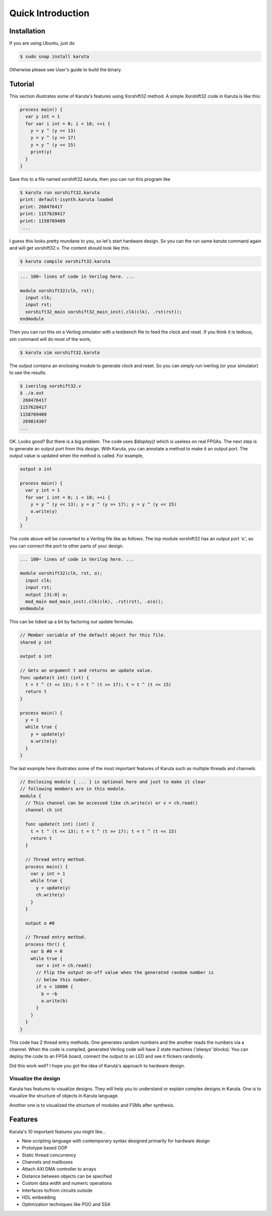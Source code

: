 Quick Introduction
==================

==================
Installation
==================

If you are using Ubuntu, just do

.. code-block:: none

   $ sudo snap install karuta

Otherwise please see User's guide to build the binary.

========
Tutorial
========

This section illustrates some of Karuta's features using Xorshift32 method.
A simple Xorshift32 code in Karuta is like this:

.. code-block:: none

   process main() {
     var y int = 1
     for var i int = 0; i < 10; ++i {
       y = y ^ (y << 13)
       y = y ^ (y >> 17)
       y = y ^ (y << 15)
       print(y)
     }
   }

Save this to a file named xorshift32.karuta, then you can run this program like

.. code-block:: none

   $ karuta run xorshift32.karuta
   print: default-isynth.karuta loaded
   print: 268476417
   print: 1157628417
   print: 1158709409
    ...

I guess this looks pretty mundane to you, so let's start hardware design.
So you can the run same *karuta* command again and will get xorshift32.v. The content should look like this.

.. code-block:: none

   $ karuta compile xorshift32.karuta

.. code-block:: none

   ... 100~ lines of code in Verilog here. ...

   module xorshift32(clk, rst);
     input clk;
     input rst;
     xorshift32_main xorshift32_main_inst(.clk(clk), .rst(rst));
   endmodule

Then you can run this on a Verilog simulator with a testbench file to feed the clock and reset.
If you think it is tedious, *sim* command will do most of the work;

.. code-block:: none

   $ karuta sim xorshift32.karuta

The output contains an enclosing module to generate clock and reset. So you can simply run iverilog (or your simulator) to see the results.

.. code-block:: none

   $ iverilog xorshift32.v
   $ ./a.out
    268476417
   1157628417
   1158709409
    269814307
   ...

OK. Looks good? But there is a big problem. The code uses *$display()* which is useless on real FPGAs. The next step is to generate an output port from this design.
With Karuta, you can annotate a method to make it an output port. The output value is updated when the method is called. For example,

.. code-block:: none

   output o int

   process main() {
     var y int = 1
     for var i int = 0; i < 10; ++i {
       y = y ^ (y << 13); y = y ^ (y >> 17); y = y ^ (y << 15)
       o.write(y)
     }
   }

The code above will be converted to a Verilog file like as follows. The top module xorshift32 has an output port *'o'*, so you can connect the port to other parts of your design.

.. code-block:: none

   ... 100~ lines of code in Verilog here. ...

   module xorshift32(clk, rst, o);
     input clk;
     input rst;
     output [31:0] o;
     mod_main mod_main_inst(.clk(clk), .rst(rst), .o(o));
   endmodule

This can be tidied up a bit by factoring out update formulas.

.. code-block:: none

   // Member variable of the default object for this file.
   shared y int

   output o int

   // Gets an argument t and returns an update value.
   func update(t int) (int) {
     t = t ^ (t << 13); t = t ^ (t >> 17); t = t ^ (t << 15)
     return t
   }

   process main() {
     y = 1
     while true {
       y = update(y)
       o.write(y)
     }
   }

The last example here illustrates some of the most important features of Karuta such as multiple threads and channels.

.. code-block:: none

   // Enclosing module { ... } is optional here and just to make it clear
   // following members are in this module.
   module {
     // This channel can be accessed like ch.write(v) or v = ch.read()
     channel ch int

     func update(t int) (int) {
       t = t ^ (t << 13); t = t ^ (t >> 17); t = t ^ (t << 15)
       return t
     }

     // Thread entry method.
     process main() {
       var y int = 1
       while true {
         y = update(y)
         ch.write(y)
       }
     }

     output o #0

     // Thread entry method.
     process thr() {
       var b #0 = 0
       while true {
         var v int = ch.read()
         // Flip the output on-off value when the generated random number is
         // below this number.
         if v < 10000 {
           b = ~b
           o.write(b)
         }
       }
     }
   }

This code has 2 thread entry methods. One generates random numbers and the another reads the numbers via a channel.
When the code is compiled, generated Verilog code will have 2 state machines (*'always'* blocks).
You can deploy the code to an FPGA board, connect the output to an LED and see it flickers randomly.

Did this work well? I hope you got the idea of Karuta's approach to hardware design.

--------------------
Visualize the design
--------------------

Karuta has features to visualize designs. They will help you to understand or explain complex designs in Karuta.
One is to visualize the structure of objects in Karuta language.

.. image:: intro-obj.png

Another one is to visualized the structure of modules and FSMs after synthesis.

.. image:: intro-synth.png



========
Features
========

Karuta's 10 important features you might like...

* New scripting language with contemporary syntax designed primarily for hardware design
* Prototype based OOP
* Static thread concurrency
* Channels and mailboxes
* Attach AXI DMA controller to arrays
* Distance between objects can be specified
* Custom data width and numeric operations
* Interfaces to/from circuits outside
* HDL embedding
* Optimization techniques like PGO and SSA
